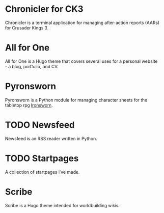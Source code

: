 #+hugo_base_dir: ../
#+hugo_section: projects/
#+hugo_type: project

* Chronicler for CK3
:properties:
:export_file_name: chronicler
:export_hugo_custom_front_matter: :featured true :srclang Python :icon devicon-python-plain :status In Development :projectrepo https://gitlab.com/jhilker/chroniclerCK3.git :projectsite https://chronicler.readthedocs.io/en/latest/ :weight 1
 :end:
Chronicler is a terminal application for managing after-action reports (AARs) for Crusader Kings 3.

* All for One
:properties:
:export_file_name: hugo-all-for-one
:export_hugo_custom_front_matter: :featured true :icon devicon-html5-plain :srclang HTML/CSS/JS :status Available Now :projectsite https://jhilker1.github.io/hugo-all-for-one :projectrepo https://github.com/jhilker1/hugo-all-for-one :weight 2
 :end:
All for One is a Hugo theme that covers several uses for a personal website - a blog, portfolio, and CV.


* Pyronsworn
:properties:
:export_file_name: pyronsworn
:export_hugo_custom_front_matter: :featured true :srclang Python :icon devicon-python-plain :status In Development :projectrepo https://gitlab.com/jhilker/pyronsworn :projectsite https://pyronsworn.readthedocs.io/en/latest/
 :end:
Pyronsworn is a Python module for managing character sheets for the tabletop rpg [[https://ironswornrpg.com][Ironsworn]]. 

* TODO Newsfeed
:properties:
:export_file_name: newsfeed
:export_hugo_custom_front_matter: :srclang Python :icon devicon-python-plain :status Planning 
:end:
Newsfeed is an RSS reader written in Python. 


* TODO Startpages
:properties:
:export_file_name: startpages
:export_hugo_custom_front_matter: :icon devicon-html5-plain :srclang HTML/CSS/JS :status Planning 
 :end:
A collection of startpages I've made.


* Scribe
:properties:
:export_file_name: hugo-scribe
:export_hugo_custom_front_matter: :icon devicon-html5-plain :srclang HTML/CSS/JS :status In Development 
 :end:
Scribe is a Hugo theme intended for worldbuilding wikis.
